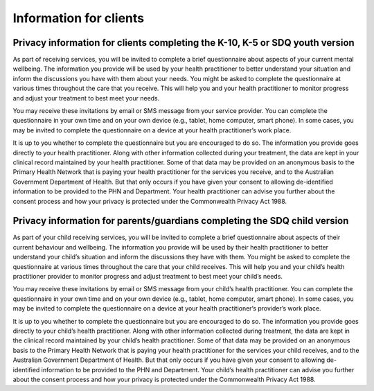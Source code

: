 .. _info-for-clients:

Information for clients
=======================

.. _k10k5sdqy:

Privacy information for clients completing the K-10, K-5 or SDQ youth version
-----------------------------------------------------------------------------

As part of receiving services, you will be invited to complete a brief questionnaire about
aspects of your current mental wellbeing. The information you provide will be used by your
health practitioner to better understand your situation and inform the discussions you have
with them about your needs. You might be asked to complete the questionnaire at various
times throughout the care that you receive. This will help you and your health practitioner to
monitor progress and adjust your treatment to best meet your needs.

You may receive these invitations by email or SMS message from your
service provider. You can complete the questionnaire in your own time and on your own
device (e.g., tablet, home computer, smart phone). In some cases, you may be invited to
complete the questionnaire on a device at your health practitioner’s work place.

It is up to you whether to complete the questionnaire but you are encouraged to do so. The
information you provide goes directly to your health practitioner. Along with other information
collected during your treatment, the data are kept in your clinical record maintained by your health
practitioner. Some of that data may be provided on an anonymous basis to the Primary Health
Network that is paying your health practitioner for the services you receive, and to the
Australian Government Department of Health. But that only occurs if you have given your
consent to allowing de-identified information to be provided to the PHN and Department.
Your health practitioner can advise you further about the consent process and how your privacy
is protected under the Commonwealth Privacy Act 1988.

.. _sdqpc:

Privacy information for parents/guardians completing the SDQ child version
--------------------------------------------------------------------------

As part of your child receiving services, you will be invited to complete a
brief questionnaire about aspects of their current behaviour and wellbeing.
The information you provide will be used by their health practitioner to better
understand your child’s situation and inform the discussions they have with
them. You might be asked to complete the questionnaire at various times
throughout the care that your child receives. This will help you and your
child’s health practitioner provider to monitor progress and adjust treatment
to best meet your child’s needs.

You may receive these invitations by email or SMS message from your child’s
health practitioner. You can complete the questionnaire in your own time and
on your own device (e.g., tablet, home computer, smart phone). In some cases,
you may be invited to complete the questionnaire on a device at your health
practitioner’s provider’s work place.

It is up to you whether to complete the questionnaire but you are encouraged
to do so. The information you provide goes directly to your child’s health
practitioner. Along with other information collected during treatment, the
data are kept in the clinical record maintained by your child’s health
practitioner. Some of that data may be provided on an anonymous basis to the
Primary Health Network that is paying your health practitioner for the
services your child receives, and to the Australian Government Department of
Health. But that only occurs if you have given your consent to allowing
de-identified information to be provided to the PHN and Department. Your
child’s health practitioner can advise you further about the consent process
and how your privacy is protected under the Commonwealth Privacy Act 1988.
